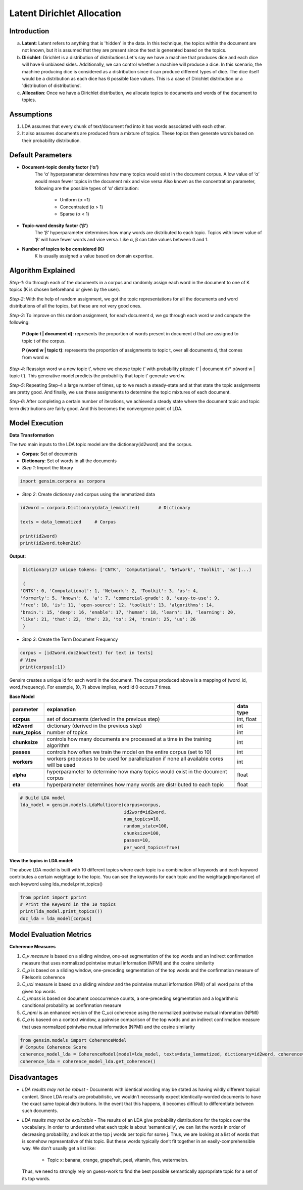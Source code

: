 ****************************
Latent Dirichlet Allocation
****************************



Introduction
_____________

a) **Latent**: Latent refers to anything that is 'hidden' in the data. In this technique, the topics within the document are not known, but it is assumed that they are present since the text is generated based on the topics.

b) **Dirichlet**: Dirichlet is a distribution of distributions.Let's say we have a machine that produces dice and each dice will have 6 unbiased sides. Additionally, we can control whether a machine will produce a dice. In this scenario, the machine producing dice is considered as a distribution since it can produce different types of dice. The dice itself would be a distribution as each dice has 6 possible face values. This is a case of Dirichlet distribution or a 'distribution of distributions'.

c) **Allocation**: Once we have a Dirichlet distribution, we allocate topics to documents and words of the document to topics.

.. image:: files/pics/LDA_high_level_overview_2.png

Assumptions
_____________

#. LDA assumes that every chunk of text/document fed into it has words associated with each other.
#. It also assumes documents are produced from a mixture of topics. These topics then generate words  
   based on their probability distribution.


Default Parameters
___________________

* **Document-topic density factor (‘α’)**
	The ‘α’ hyperparameter determines how many topics would exist in the document corpus. A low value of ‘α’ would mean fewer topics in the document mix and vice versa
	Also known as the concentration parameter, following are the possible types of ‘α’ distribution:
		- Uniform (α =1)
		- Concentrated (α > 1)
		- Sparse (α < 1)

* **Topic-word density factor (‘β’)**
    The ‘β’ hyperparameter determines how many words are distributed to each topic. Topics with lower value of ‘β’ will have fewer words and vice versa. Like α, β can take values between 0 and 1.

* **Number of topics to be considered (K)**
    K is usually assigned a value based on domain expertise.

Algorithm Explained
___________________

*Step-1*:
Go through each of the documents in a corpus and randomly assign each word in the document to one of K topics (K is chosen beforehand or given by the user).

*Step-2*:
With the help of random assignment, we got the topic representations for all the documents and word distributions of all the topics, but these are not very good ones.

*Step-3*:
To improve on this random assignment, for each document d, we go through each word w and compute the following:

   **P (topic t | document d)**: represents the proportion of words present in document d that are assigned to topic t of the corpus.

   **P (word w | topic t)**: represents the proportion of assignments to topic t, over all documents d, that comes from word w.

*Step-4*:
Reassign word w a new topic t’, where we choose topic t’ with probability p(topic t’ | document d)* p(word w | topic t’).
This generative model predicts the probability that topic t’ generate word w.

*Step-5*:
Repeating Step-4 a large number of times, up to we reach a steady-state and at that state the topic assignments are pretty good. And finally, we use these assignments to determine the topic mixtures of each document.

*Step-6*:
After completing a certain number of iterations, we achieved a steady state where the document topic and topic term distributions are fairly good. And this becomes the convergence point of LDA.

 
.. image:: files/pics/LDA_algorithm_flowchart_2.png
   

Model Execution
___________________

**Data Transformation**

The two main inputs to the LDA topic model are the dictionary(id2word) and the corpus.

* **Corpus**: Set of documents

* **Dictionary**: Set of words in all the documents


* *Step 1*: Import the library

.. code-block:: python

    import gensim.corpora as corpora

* *Step 2*: Create dictionary and corpus using the lemmatized data

.. code-block:: python

    id2word = corpora.Dictionary(data_lemmatized)       # Dictionary

    texts = data_lemmatized     # Corpus
    
    print(id2word)
    print(id2word.token2id)
    
**Output:**

.. code-block:: python

    Dictionary(27 unique tokens: ['CNTK', 'Computational', 'Network', 'Toolkit', 'as']...)
    
    {
   'CNTK': 0, 'Computational': 1, 'Network': 2, 'Toolkit': 3, 'as': 4, 
   'formerly': 5, 'known': 6, 'a': 7, 'commercial-grade': 8, 'easy-to-use': 9,
   'free': 10, 'is': 11, 'open-source': 12, 'toolkit': 13, 'algorithms': 14,
   'brain.': 15, 'deep': 16, 'enable': 17, 'human': 18, 'learn': 19, 'learning': 20,
   'like': 21, 'that': 22, 'the': 23, 'to': 24, 'train': 25, 'us': 26
    }

* *Step 3*: Create the Term Document Frequency 

.. code-block:: python

    corpus = [id2word.doc2bow(text) for text in texts]
    # View
    print(corpus[:1])
    
.. image:: files/pics/corpus.png    


Gensim creates a unique id for each word in the document. The corpus produced above is a mapping of (word_id, word_frequency). For example, (0, 7) above implies, word id 0 occurs 7 times.

**Base Model**

+----------------------------+-------------------------------------------------------------------------------------------+-----------------+
| parameter		     | explanation                                                                               | data type       |
+============================+===========================================================================================+=================+
| **corpus**                 | set of documents (derived in the previous step)                                           | int, float      |
+----------------------------+-------------------------------------------------------------------------------------------+-----------------+
| **id2word**                | dictionary (derived in the previous step)                                                 | int             |
+----------------------------+-------------------------------------------------------------------------------------------+-----------------+
| **num_topics**             | number of topics                                                                          | int             |
+----------------------------+-------------------------------------------------------------------------------------------+-----------------+
| **chunksize**              | controls how many documents are processed at a time in the training algorithm             | int             |
+----------------------------+-------------------------------------------------------------------------------------------+-----------------+
| **passes**                 | controls how often we train the model on the entire corpus (set to 10)                    | int             |
+----------------------------+-------------------------------------------------------------------------------------------+-----------------+
| **workers**                | workers processes to be used for parallelization if none all available cores will be used | int             |
+----------------------------+-------------------------------------------------------------------------------------------+-----------------+
| **alpha**                  | hyperparameter to determine how many topics would exist in the document corpus            | float           |
+----------------------------+-------------------------------------------------------------------------------------------+-----------------+
| **eta**                    | hyperparameter determines how many words are distributed to each topic                    | float           |
+----------------------------+-------------------------------------------------------------------------------------------+-----------------+

.. code-block:: python

    # Build LDA model
    lda_model = gensim.models.LdaMulticore(corpus=corpus,
                                           id2word=id2word,
                                           num_topics=10, 
                                           random_state=100,
                                           chunksize=100,
                                           passes=10,
                                           per_word_topics=True)


**View the topics in LDA model:**

The above LDA model is built with 10 different topics where each topic is a combination of keywords and each keyword contributes a certain weightage to the topic. You can see the keywords for each topic and the weightage(importance) of each keyword using lda_model.print_topics()

.. code-block:: python

    from pprint import pprint
    # Print the Keyword in the 10 topics
    print(lda_model.print_topics())
    doc_lda = lda_model[corpus]
    
    
.. image:: files/pics/lda_model.png 

Model Evaluation Metrics
_________________________

**Coherence Measures**

#. *C_v measure* is based on a sliding window, one-set segmentation of the top words and an indirect confirmation measure that uses normalized pointwise mutual information (NPMI) and the cosine similarity
#. *C_p* is based on a sliding window, one-preceding segmentation of the top words and the confirmation measure of Fitelson’s coherence
#. *C_uci* measure is based on a sliding window and the pointwise mutual information (PMI) of all word pairs of the given top words
#. *C_umass* is based on document cooccurrence counts, a one-preceding segmentation and a logarithmic conditional probability as confirmation measure
#. *C_npmi* is an enhanced version of the C_uci coherence using the normalized pointwise mutual information (NPMI)
#. *C_a* is baseed on a context window, a pairwise comparison of the top words and an indirect confirmation measure that uses normalized pointwise mutual information (NPMI) and the cosine similarity

.. code-block:: python

    from gensim.models import CoherenceModel
    # Compute Coherence Score
    coherence_model_lda = CoherenceModel(model=lda_model, texts=data_lemmatized, dictionary=id2word, coherence='c_v')
    coherence_lda = coherence_model_lda.get_coherence()


Disadvantages
___________________

* *LDA results may not be robust* - Documents with identical wording may be stated as having wildly different topical content. Since LDA results are probabilistic, we wouldn’t necessarily expect identically-worded documents to have the exact same topical distributions. In the event that this happens, it becomes difficult to differentiate between such documents. 

* *LDA results may not be explicable* - The results of an LDA give probability distributions for the topics over the vocabulary. In order to understand what each topic is about 'semantically', we can list the words in order of decreasing probability, and look at the top j words per topic for some j. Thus, we are looking at a list of words that is somehow representative of this topic. But these words typically don’t fit together in an easily-comprehensible way. We don’t usually get a list like:

    - Topic x: banana, orange, grapefruit, peel, vitamin, five, watermelon.
     
  Thus, we need to strongly rely on guess-work to find the best possible semantically appropriate topic for a set of its top words.

